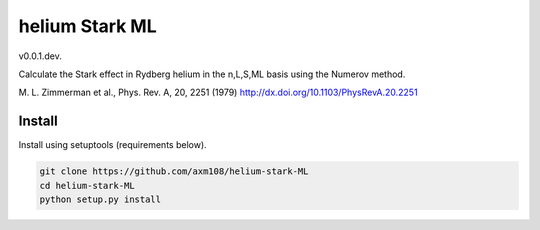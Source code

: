 helium Stark ML
===============

v0.0.1.dev.

Calculate the Stark effect in Rydberg helium in the n,L,S,ML basis using the
Numerov method.

M. L. Zimmerman et al., Phys. Rev. A, 20, 2251 (1979)
http://dx.doi.org/10.1103/PhysRevA.20.2251

Install
-------

Install using setuptools (requirements below).

.. code-block:: bash

   git clone https://github.com/axm108/helium-stark-ML
   cd helium-stark-ML
   python setup.py install
